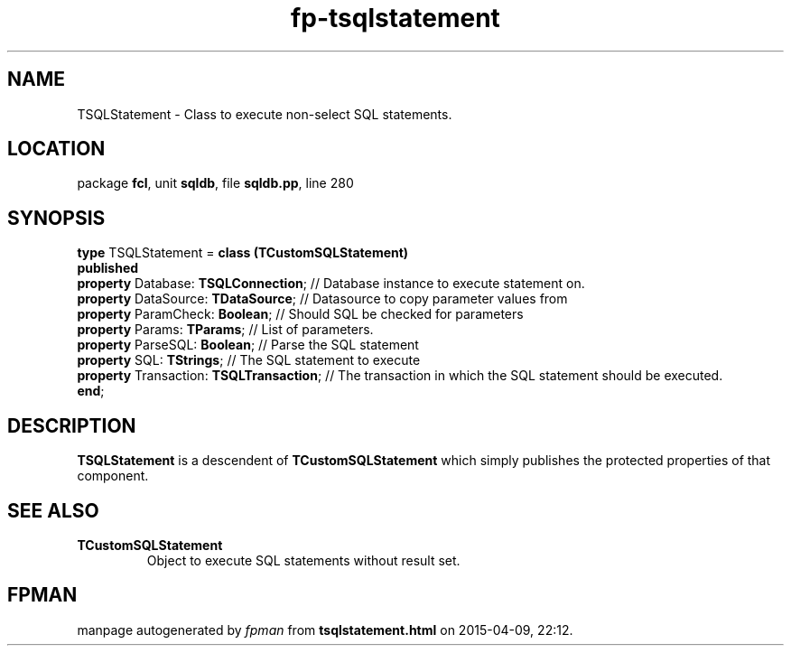 .\" file autogenerated by fpman
.TH "fp-tsqlstatement" 3 "2014-03-14" "fpman" "Free Pascal Programmer's Manual"
.SH NAME
TSQLStatement - Class to execute non-select SQL statements.
.SH LOCATION
package \fBfcl\fR, unit \fBsqldb\fR, file \fBsqldb.pp\fR, line 280
.SH SYNOPSIS
\fBtype\fR TSQLStatement = \fBclass (TCustomSQLStatement)\fR
.br
\fBpublished\fR
  \fBproperty\fR Database: \fBTSQLConnection\fR;     // Database instance to execute statement on.
  \fBproperty\fR DataSource: \fBTDataSource\fR;      // Datasource to copy parameter values from
  \fBproperty\fR ParamCheck: \fBBoolean\fR;          // Should SQL be checked for parameters
  \fBproperty\fR Params: \fBTParams\fR;              // List of parameters.
  \fBproperty\fR ParseSQL: \fBBoolean\fR;            // Parse the SQL statement
  \fBproperty\fR SQL: \fBTStrings\fR;                // The SQL statement to execute
  \fBproperty\fR Transaction: \fBTSQLTransaction\fR; // The transaction in which the SQL statement should be executed.
.br
\fBend\fR;
.SH DESCRIPTION
\fBTSQLStatement\fR is a descendent of \fBTCustomSQLStatement\fR which simply publishes the protected properties of that component.


.SH SEE ALSO
.TP
.B TCustomSQLStatement
Object to execute SQL statements without result set.

.SH FPMAN
manpage autogenerated by \fIfpman\fR from \fBtsqlstatement.html\fR on 2015-04-09, 22:12.

